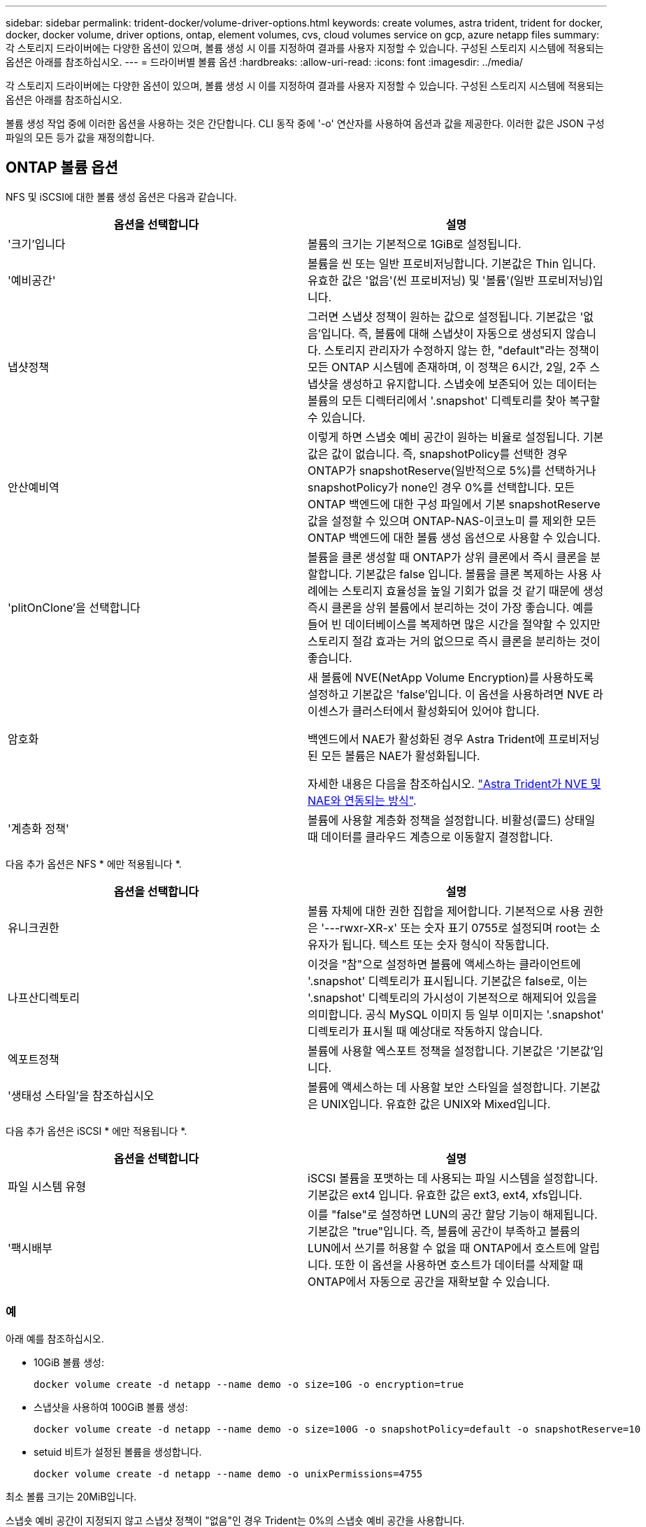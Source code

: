 ---
sidebar: sidebar 
permalink: trident-docker/volume-driver-options.html 
keywords: create volumes, astra trident, trident for docker, docker, docker volume, driver options, ontap, element volumes, cvs, cloud volumes service on gcp, azure netapp files 
summary: 각 스토리지 드라이버에는 다양한 옵션이 있으며, 볼륨 생성 시 이를 지정하여 결과를 사용자 지정할 수 있습니다. 구성된 스토리지 시스템에 적용되는 옵션은 아래를 참조하십시오. 
---
= 드라이버별 볼륨 옵션
:hardbreaks:
:allow-uri-read: 
:icons: font
:imagesdir: ../media/


각 스토리지 드라이버에는 다양한 옵션이 있으며, 볼륨 생성 시 이를 지정하여 결과를 사용자 지정할 수 있습니다. 구성된 스토리지 시스템에 적용되는 옵션은 아래를 참조하십시오.

볼륨 생성 작업 중에 이러한 옵션을 사용하는 것은 간단합니다. CLI 동작 중에 '-o' 연산자를 사용하여 옵션과 값을 제공한다. 이러한 값은 JSON 구성 파일의 모든 등가 값을 재정의합니다.



== ONTAP 볼륨 옵션

NFS 및 iSCSI에 대한 볼륨 생성 옵션은 다음과 같습니다.

[cols="2*"]
|===
| 옵션을 선택합니다 | 설명 


| '크기'입니다  a| 
볼륨의 크기는 기본적으로 1GiB로 설정됩니다.



| '예비공간'  a| 
볼륨을 씬 또는 일반 프로비저닝합니다. 기본값은 Thin 입니다. 유효한 값은 '없음'(씬 프로비저닝) 및 '볼륨'(일반 프로비저닝)입니다.



| 냅샷정책  a| 
그러면 스냅샷 정책이 원하는 값으로 설정됩니다. 기본값은 '없음'입니다. 즉, 볼륨에 대해 스냅샷이 자동으로 생성되지 않습니다. 스토리지 관리자가 수정하지 않는 한, "default"라는 정책이 모든 ONTAP 시스템에 존재하며, 이 정책은 6시간, 2일, 2주 스냅샷을 생성하고 유지합니다. 스냅숏에 보존되어 있는 데이터는 볼륨의 모든 디렉터리에서 '.snapshot' 디렉토리를 찾아 복구할 수 있습니다.



| 안산예비역  a| 
이렇게 하면 스냅숏 예비 공간이 원하는 비율로 설정됩니다. 기본값은 값이 없습니다. 즉, snapshotPolicy를 선택한 경우 ONTAP가 snapshotReserve(일반적으로 5%)를 선택하거나 snapshotPolicy가 none인 경우 0%를 선택합니다. 모든 ONTAP 백엔드에 대한 구성 파일에서 기본 snapshotReserve 값을 설정할 수 있으며 ONTAP-NAS-이코노미 를 제외한 모든 ONTAP 백엔드에 대한 볼륨 생성 옵션으로 사용할 수 있습니다.



| 'plitOnClone'을 선택합니다  a| 
볼륨을 클론 생성할 때 ONTAP가 상위 클론에서 즉시 클론을 분할합니다. 기본값은 false 입니다. 볼륨을 클론 복제하는 사용 사례에는 스토리지 효율성을 높일 기회가 없을 것 같기 때문에 생성 즉시 클론을 상위 볼륨에서 분리하는 것이 가장 좋습니다. 예를 들어 빈 데이터베이스를 복제하면 많은 시간을 절약할 수 있지만 스토리지 절감 효과는 거의 없으므로 즉시 클론을 분리하는 것이 좋습니다.



| 암호화  a| 
새 볼륨에 NVE(NetApp Volume Encryption)를 사용하도록 설정하고 기본값은 'false'입니다. 이 옵션을 사용하려면 NVE 라이센스가 클러스터에서 활성화되어 있어야 합니다.

백엔드에서 NAE가 활성화된 경우 Astra Trident에 프로비저닝된 모든 볼륨은 NAE가 활성화됩니다.

자세한 내용은 다음을 참조하십시오. link:../trident-reco/security-reco.html["Astra Trident가 NVE 및 NAE와 연동되는 방식"].



| '계층화 정책'  a| 
볼륨에 사용할 계층화 정책을 설정합니다. 비활성(콜드) 상태일 때 데이터를 클라우드 계층으로 이동할지 결정합니다.

|===
다음 추가 옵션은 NFS * 에만 적용됩니다 *.

[cols="2*"]
|===
| 옵션을 선택합니다 | 설명 


| 유니크권한  a| 
볼륨 자체에 대한 권한 집합을 제어합니다. 기본적으로 사용 권한은 '---rwxr-XR-x' 또는 숫자 표기 0755로 설정되며 root는 소유자가 됩니다. 텍스트 또는 숫자 형식이 작동합니다.



| 나프산디렉토리  a| 
이것을 "참"으로 설정하면 볼륨에 액세스하는 클라이언트에 '.snapshot' 디렉토리가 표시됩니다. 기본값은 false로, 이는 '.snapshot' 디렉토리의 가시성이 기본적으로 해제되어 있음을 의미합니다. 공식 MySQL 이미지 등 일부 이미지는 '.snapshot' 디렉토리가 표시될 때 예상대로 작동하지 않습니다.



| 엑포트정책  a| 
볼륨에 사용할 엑스포트 정책을 설정합니다. 기본값은 '기본값'입니다.



| '생태성 스타일'을 참조하십시오  a| 
볼륨에 액세스하는 데 사용할 보안 스타일을 설정합니다. 기본값은 UNIX입니다. 유효한 값은 UNIX와 Mixed입니다.

|===
다음 추가 옵션은 iSCSI * 에만 적용됩니다 *.

[cols="2*"]
|===
| 옵션을 선택합니다 | 설명 


| 파일 시스템 유형 | iSCSI 볼륨을 포맷하는 데 사용되는 파일 시스템을 설정합니다. 기본값은 ext4 입니다. 유효한 값은 ext3, ext4, xfs입니다. 


| '팩시배부 | 이를 "false"로 설정하면 LUN의 공간 할당 기능이 해제됩니다. 기본값은 "true"입니다. 즉, 볼륨에 공간이 부족하고 볼륨의 LUN에서 쓰기를 허용할 수 없을 때 ONTAP에서 호스트에 알립니다. 또한 이 옵션을 사용하면 호스트가 데이터를 삭제할 때 ONTAP에서 자동으로 공간을 재확보할 수 있습니다. 
|===


=== 예

아래 예를 참조하십시오.

* 10GiB 볼륨 생성:
+
[listing]
----
docker volume create -d netapp --name demo -o size=10G -o encryption=true
----
* 스냅샷을 사용하여 100GiB 볼륨 생성:
+
[listing]
----
docker volume create -d netapp --name demo -o size=100G -o snapshotPolicy=default -o snapshotReserve=10
----
* setuid 비트가 설정된 볼륨을 생성합니다.
+
[listing]
----
docker volume create -d netapp --name demo -o unixPermissions=4755
----


최소 볼륨 크기는 20MiB입니다.

스냅숏 예비 공간이 지정되지 않고 스냅샷 정책이 "없음"인 경우 Trident는 0%의 스냅숏 예비 공간을 사용합니다.

* 스냅숏 정책이 없고 스냅숏 예비 공간이 없는 볼륨을 생성합니다.
+
[listing]
----
docker volume create -d netapp --name my_vol --opt snapshotPolicy=none
----
* 스냅샷 정책이 없는 볼륨 및 10%의 사용자 지정 스냅숏 예비 공간을 생성합니다.
+
[listing]
----
docker volume create -d netapp --name my_vol --opt snapshotPolicy=none --opt snapshotReserve=10
----
* 스냅샷 정책 및 10%의 사용자 지정 스냅숏 예비 공간이 있는 볼륨을 생성합니다.
+
[listing]
----
docker volume create -d netapp --name my_vol --opt snapshotPolicy=myPolicy --opt snapshotReserve=10
----
* 스냅샷 정책을 사용하여 볼륨을 생성하고 ONTAP의 기본 스냅샷 예약 공간(일반적으로 5%)을 적용합니다.
+
[listing]
----
docker volume create -d netapp --name my_vol --opt snapshotPolicy=myPolicy
----




== Element 소프트웨어 볼륨 옵션

Element 소프트웨어 옵션은 볼륨과 연관된 서비스 품질(QoS) 정책의 크기 및 크기를 표시합니다. 볼륨을 생성할 때 해당 볼륨과 연관된 QoS 정책은 '-o type=service_level' 명명법을 사용하여 지정합니다.

Element 드라이버로 QoS 서비스 수준을 정의하는 첫 번째 단계는 하나 이상의 유형을 생성하고 구성 파일의 이름과 연결된 최소, 최대 및 버스트 IOPS를 지정하는 것입니다.

기타 Element 소프트웨어 볼륨 생성 옵션에는 다음이 포함됩니다.

[cols="2*"]
|===
| 옵션을 선택합니다 | 설명 


| '크기'입니다  a| 
볼륨 크기, 기본값 1GiB 또는 구성 항목... "기본값":{"크기":"5G"}.



| 블록사이즈  a| 
512 또는 4096 중 하나를 사용합니다. 기본값은 512 또는 구성 항목 DefaultBlockSize 입니다.

|===


=== 예

QoS 정의가 포함된 다음 샘플 구성 파일을 참조하십시오.

[listing]
----
{
    "...": "..."
    "Types": [
        {
            "Type": "Bronze",
            "Qos": {
                "minIOPS": 1000,
                "maxIOPS": 2000,
                "burstIOPS": 4000
            }
        },
        {
            "Type": "Silver",
            "Qos": {
                "minIOPS": 4000,
                "maxIOPS": 6000,
                "burstIOPS": 8000
            }
        },
        {
            "Type": "Gold",
            "Qos": {
                "minIOPS": 6000,
                "maxIOPS": 8000,
                "burstIOPS": 10000
            }
        }
    ]
}
----
위 구성에서는 Bronze, Silver, Gold의 세 가지 정책 정의가 있습니다. 이러한 이름은 임의로 지정됩니다.

* 10GiB 골드 볼륨 생성:
+
[listing]
----
docker volume create -d solidfire --name sfGold -o type=Gold -o size=10G
----
* 100GiB Bronze 볼륨 생성:
+
[listing]
----
docker volume create -d solidfire --name sfBronze -o type=Bronze -o size=100G
----




== GCP 볼륨 옵션에 대한 CV

GCP 드라이버에서 CVS에 대한 볼륨 생성 옵션은 다음과 같습니다.

[cols="2*"]
|===
| 옵션을 선택합니다 | 설명 


| '크기'입니다  a| 
볼륨의 크기는 기본적으로 100GiB입니다.



| '저급'  a| 
볼륨의 CVS 서비스 수준은 기본적으로 표준입니다. 유효한 값은 표준, 프리미엄 및 극단입니다.



| 안산예비역  a| 
이렇게 하면 스냅숏 예비 공간이 원하는 비율로 설정됩니다. 기본값은 no 값이며, 이는 CVS에서 스냅숏 예비 공간(일반적으로 0%)을 선택한다는 의미입니다.

|===


=== 예

* 2TiB 볼륨 생성:
+
[listing]
----
docker volume create -d netapp --name demo -o size=2T
----
* 5TiB 프리미엄 볼륨 생성:
+
[listing]
----
docker volume create -d netapp --name demo -o size=5T -o serviceLevel=premium
----


최소 볼륨 크기는 100GiB입니다.



== Azure NetApp Files 볼륨 옵션

Azure NetApp Files 드라이버에 대한 볼륨 생성 옵션은 다음과 같습니다.

[cols="2*"]
|===
| 옵션을 선택합니다 | 설명 


| '크기'입니다  a| 
볼륨 크기는 기본적으로 100GB입니다.

|===


=== 예

* 200GiB 볼륨 생성:
+
[listing]
----
docker volume create -d netapp --name demo -o size=200G
----


최소 볼륨 크기는 100GB입니다.

